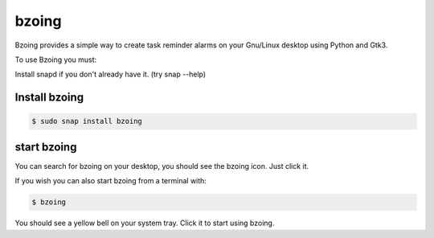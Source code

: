 ======
bzoing
======

.. image:: https://snapcraft.io/bzoing/badge.svg
  :target: https://snapcraft.io/bzoing
  :alt: Snap Status

.. image:: /bzoingdemo.png
      :alt: bzoing demo


Bzoing provides a simple way to create task reminder alarms on your Gnu/Linux
desktop using Python and Gtk3.

To use Bzoing you must:

Install snapd if you don't already have it. (try snap --help)

Install bzoing
--------------

.. code-block:: console

      $ sudo snap install bzoing

start bzoing
------------

You can search for bzoing on your desktop, you should see the bzoing icon.
Just click it.

If you wish you can also start bzoing from a terminal with:

.. code-block:: console

      $ bzoing

You should see a yellow bell on your system tray. Click it to start using bzoing.
